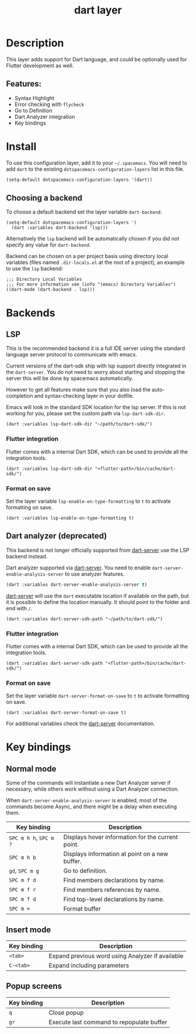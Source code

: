 #+title: dart layer

#+tags: general|layer|multi-paradigm|programming

[[file:img/dart.png]]

* Table of Contents                     :TOC_5_gh:noexport:
- [[#description][Description]]
  - [[#features][Features:]]
- [[#install][Install]]
  - [[#choosing-a-backend][Choosing a backend]]
- [[#backends][Backends]]
  - [[#lsp][LSP]]
    - [[#flutter-integration][Flutter integration]]
    - [[#format-on-save][Format on save]]
  - [[#dart-analyzer-deprecated][Dart analyzer (deprecated)]]
    - [[#flutter-integration-1][Flutter integration]]
    - [[#format-on-save-1][Format on save]]
- [[#key-bindings][Key bindings]]
  - [[#normal-mode][Normal mode]]
  - [[#insert-mode][Insert mode]]
  - [[#popup-screens][Popup screens]]

* Description
This layer adds support for Dart language, and could be optionally used for Flutter development as well.

** Features:
- Syntax Highlight
- Error checking with ~flycheck~
- Go to Definition
- Dart Analyzer integration
- Key bindings

* Install
To use this configuration layer, add it to your =~/.spacemacs=. You will need to
add =dart= to the existing =dotspacemacs-configuration-layers= list in this
file.

#+BEGIN_SRC emacs-lisp
  (setq-default dotspacemacs-configuration-layers '(dart))
#+END_SRC

** Choosing a backend
To choose a default backend set the layer variable =dart-backend=:

#+BEGIN_SRC elisp
  (setq-default dotspacemacs-configuration-layers '(
    (dart :variables dart-backend 'lsp)))
#+END_SRC

Alternatively the =lsp= backend will be automatically chosen if
you did not specify any value for =dart-backend=.

Backend can be chosen on a per project basis using directory local variables
(files named =.dir-locals.el= at the root of a project), an example to use the
=lsp= backend:

#+BEGIN_SRC elisp
  ;;; Directory Local Variables
  ;;; For more information see (info "(emacs) Directory Variables")
  ((dart-mode (dart-backend . lsp)))
#+END_SRC

* Backends
** LSP
This is the recommended backend it is a full IDE server using the standard
language server protocol to communicate with emacs.

Current versions of the dart-sdk ship with lsp support directly integrated in
the =dart-server=. You do not need to worry about starting and stopping the
server this will be done by spacemacs automatically.

However to get all features make sure that you also load the
auto-completion and syntax-checking layer in your dotfile.

Emacs will look in the standard SDK location for the lsp server.
If this is not working for you, please set the custom path via =lsp-dart-sdk-dir=.

#+BEGIN_SRC elisp
  (dart :variables lsp-dart-sdk-dir "~/path/to/dart-sdk/")
#+END_SRC

*** Flutter integration
Flutter comes with a internal Dart SDK, which can be used to provide all the
integration tools.

#+BEGIN_SRC elisp
  (dart :variables lsp-dart-sdk-dir "<flutter-path>/bin/cache/dart-sdk/")
#+END_SRC

*** Format on save
Set the layer variable =lsp-enable-on-type-formatting= to =t= to activate formatting
on save.

#+BEGIN_SRC elisp
  (dart :variables lsp-enable-on-type-formatting t)
#+END_SRC

** Dart analyzer (deprecated)
This backend is not longer officially supported from [[https://github.com/bradyt/dart-server][dart-server]] use the LSP backend instead.

Dart analyzer supported via [[https://github.com/bradyt/dart-server][dart-server]]. You need to enable =dart-server-enable-analysis-server=
to use analyzer features.

#+BEGIN_SRC emacs-lisp
  (dart :variables dart-server-enable-analysis-server t)
#+END_SRC

[[https://github.com/bradyt/dart-server][dart-server]] will use the =dart= executable location if available on the
path, but it is possible to define the location manually. It should point to the folder and end with =/=.

#+BEGIN_SRC elisp
  (dart :variables dart-server-sdk-path "~/path/to/dart-sdk/")
#+END_SRC

*** Flutter integration
Flutter comes with a internal Dart SDK, which can be used to provide all the
integration tools.

#+BEGIN_SRC elisp
  (dart :variables dart-server-sdk-path "<flutter-path>/bin/cache/dart-sdk/")
#+END_SRC

*** Format on save
Set the layer variable =dart-server-format-on-save= to =t= to activate formatting
on save.

#+BEGIN_SRC elisp
  (dart :variables dart-server-format-on-save t)
#+END_SRC

For additional variables check the [[https://github.com/bradyt/dart-server][dart-server]] documentation.

* Key bindings
** Normal mode
Some of the commands will instantiate a new Dart Analyzer server if necessary,
while others work without using a Dart Analyzer connection.

When ~dart-server-enable-analysis-server~ is enabled, most of the commands
become Async, and there might be a delay when executing them.

| Key binding            | Description                                       |
|------------------------+---------------------------------------------------|
| ~SPC m h h~, ~SPC m ?~ | Displays hover information for the current point. |
| ~SPC m h b~            | Displays information at point on a new buffer.    |
| ~gd~, ~SPC m g~        | Go to definition.                                 |
| ~SPC m f d~            | Find members declarations by name.                |
| ~SPC m f r~            | Find members references by name.                  |
| ~SPC m f d~            | Find top-level declarations by name.              |
| ~SPC m =~              | Format buffer                                     |

** Insert mode

| Key binding | Description                                      |
|-------------+--------------------------------------------------|
| ~<tab>~     | Expand previous word using Analyzer if available |
| ~C-<tab>~   | Expand including parameters                      |

** Popup screens

| Key binding | Description                               |
|-------------+-------------------------------------------|
| ~q~         | Close popup                               |
| ~gr~        | Execute last command to repopulate buffer |

